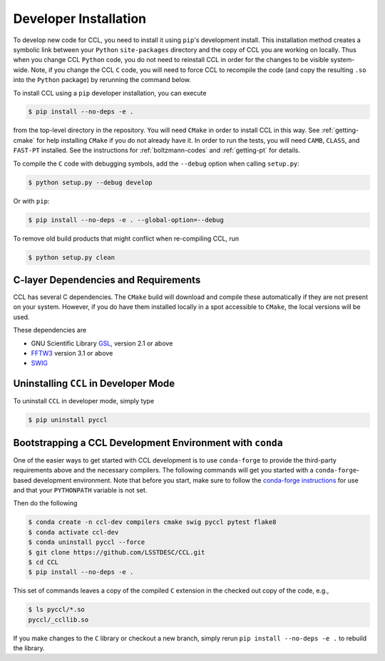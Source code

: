 .. _devinstall:

**********************
Developer Installation
**********************

To develop new code for CCL, you need to install it using ``pip``'s development
install. This installation method creates a symbolic link between your ``Python``
``site-packages`` directory and the copy of CCL you are working on locally. Thus
when you change CCL ``Python`` code, you do not need to reinstall CCL in order
for the changes to be visible system-wide. Note, if you change the CCL ``C``
code, you will need to force CCL to recompile the code (and copy the resulting
``.so`` into the ``Python`` package) by rerunning the command below.

To install CCL using a ``pip`` developer installation, you can execute

.. code-block:: bash

   $ pip install --no-deps -e .

from the top-level directory in the repository. You will need ``CMake`` in
order to install CCL in this way. See :ref:`getting-cmake` for help installing
``CMake`` if you do not already have it. In order to run the tests,
you will need ``CAMB``, ``CLASS``, and ``FAST-PT`` installed. See the instructions for
:ref:`boltzmann-codes` and :ref:`getting-pt` for details.

To compile the ``C`` code with debugging symbols, add the ``--debug`` option
when calling ``setup.py``:

.. code-block:: bash

   $ python setup.py --debug develop

Or with ``pip``:

.. code-block:: bash

   $ pip install --no-deps -e . --global-option=--debug

To remove old build products that might conflict when re-compiling CCL, run

.. code-block:: bash

   $ python setup.py clean


C-layer Dependencies and Requirements
=====================================

CCL has several C dependencies. The ``CMake`` build will download and
compile these automatically if they are not present on your system. However,
if you do have them installed locally in a spot accessible to ``CMake``, the
local versions will be used.

These dependencies are

* GNU Scientific Library `GSL <https://www.gnu.org/software/gsl/>`_, version 2.1 or above
* `FFTW3 <http://www.fftw.org/>`_ version 3.1 or above
* `SWIG <http://www.swig.org/>`_


Uninstalling ``CCL`` in Developer Mode
======================================

To uninstall ``CCL`` in developer mode, simply type

.. code-block:: bash

   $ pip uninstall pyccl


Bootstrapping a CCL Development Environment with ``conda``
==========================================================

One of the easier ways to get started with CCL development is to use
``conda-forge`` to provide the third-party requirements above and the necessary
compilers. The following commands will get you started with a ``conda-forge``-based
development environment. Note that before you start, make sure to follow the
`conda-forge instructions <https://conda-forge.org/docs/user/introduction.html#how-can-i-install-packages-from-conda-forge>`_
for use and that your ``PYTHONPATH`` variable is not set.

Then do the following

.. code-block:: bash

   $ conda create -n ccl-dev compilers cmake swig pyccl pytest flake8
   $ conda activate ccl-dev
   $ conda uninstall pyccl --force
   $ git clone https://github.com/LSSTDESC/CCL.git
   $ cd CCL
   $ pip install --no-deps -e .

This set of commands leaves a copy of the compiled ``C`` extension in the checked out
copy of the code, e.g.,

.. code-block:: bash

   $ ls pyccl/*.so
   pyccl/_ccllib.so

If you make changes to the ``C`` library or checkout a new branch, simply rerun
``pip install --no-deps -e .`` to rebuild the library.
